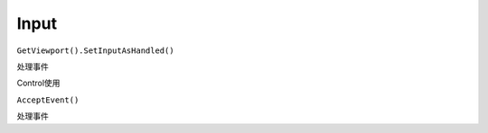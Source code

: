 Input
====================

``GetViewport().SetInputAsHandled()``

处理事件

Control使用

``AcceptEvent()``

处理事件